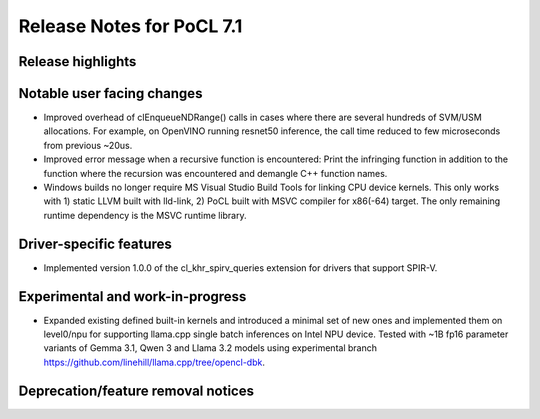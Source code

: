 **************************
Release Notes for PoCL 7.1
**************************

===========================
Release highlights
===========================

=============================
Notable user facing changes
=============================

* Improved overhead of clEnqueueNDRange() calls in cases where there
  are several hundreds of SVM/USM allocations. For example, on
  OpenVINO running resnet50 inference, the call time reduced to few
  microseconds from previous ~20us.

* Improved error message when a recursive function is encountered:
  Print the infringing function in addition to the function where the recursion
  was encountered and demangle C++ function names.

* Windows builds no longer require MS Visual Studio Build Tools for linking
  CPU device kernels. This only works with 1) static LLVM built with lld-link,
  2) PoCL built with MSVC compiler for x86(-64) target. The only remaining
  runtime dependency is the MSVC runtime library.

===========================
Driver-specific features
===========================

* Implemented version 1.0.0 of the cl_khr_spirv_queries extension
  for drivers that support SPIR-V.

===================================
Experimental and work-in-progress
===================================

* Expanded existing defined built-in kernels and introduced a minimal
  set of new ones and implemented them on level0/npu for supporting
  llama.cpp single batch inferences on Intel NPU device. Tested with
  ~1B fp16 parameter variants of Gemma 3.1, Qwen 3 and Llama 3.2
  models using experimental branch
  https://github.com/linehill/llama.cpp/tree/opencl-dbk.

===================================
Deprecation/feature removal notices
===================================
